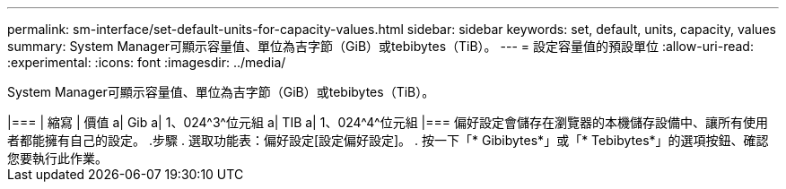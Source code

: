 ---
permalink: sm-interface/set-default-units-for-capacity-values.html 
sidebar: sidebar 
keywords: set, default, units, capacity, values 
summary: System Manager可顯示容量值、單位為吉字節（GiB）或tebibytes（TiB）。 
---
= 設定容量值的預設單位
:allow-uri-read: 
:experimental: 
:icons: font
:imagesdir: ../media/


[role="lead"]
System Manager可顯示容量值、單位為吉字節（GiB）或tebibytes（TiB）。

++++

|===
| 縮寫 | 價值 


 a| 
Gib
 a| 
1、024^3^位元組



 a| 
TIB
 a| 
1、024^4^位元組

|===
偏好設定會儲存在瀏覽器的本機儲存設備中、讓所有使用者都能擁有自己的設定。

.步驟
. 選取功能表：偏好設定[設定偏好設定]。
. 按一下「* Gibibytes*」或「* Tebibytes*」的選項按鈕、確認您要執行此作業。


